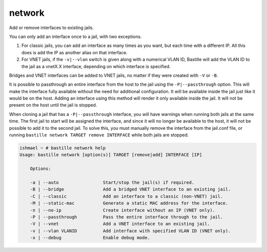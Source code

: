 network
=======

Add or remove interfaces to existing jails.

You can only add an interface once to a jail, with two exceptions.

1. For classic jails, you can add an interface as many times as you want, but
   each time with a different IP. All this does is add the IP as another alias
   on that interface.

2. For VNET jails, if the ``-v|--vlan`` switch is given along with a numerical
   VLAN ID, Bastille will add the VLAN ID to the jail as a vnetX.X interface,
   depending on which interface is specified.

Bridges and VNET interfaces can be added to VNET jails, no matter if they were
created with ``-V`` or ``-B``.

It is possible to passthrough an entire interface from the host to the jail
using the ``-P|--passthrough`` option. This will make the interface fully
available without the need for additional configuration. It will be available
inside the jail just like it would be on the host. Adding an interface using
this method will render it only available inside the jail. It will not be
present on the host until the jail is stopped.

When cloning a jail that has a ``-P|--passthrough`` interface, you will have
warnings when running both jails at the same time. The first jail to start will
be assigned the interface, and since it will no longer be available to the host,
it will not be possible to add it to the second jail. To solve this, you must
manually remove the interface from the jail.conf file, or running ``bastille
network TARGET remove INTERFACE`` while both jails are stopped.

.. code-block:: shell

  ishmael ~ # bastille network help
  Usage: bastille network [option(s)] TARGET [remove|add] INTERFACE [IP]

      Options:

      -a | --auto                 Start/stop the jail(s) if required.
      -B | --bridge               Add a bridged VNET interface to an existing jail.
      -C | --classic              Add an interface to a classic (non-VNET) jail.
      -M | --static-mac           Generate a static MAC address for the interface.
      -n | --no-ip                Create interface without an IP (VNET only).
      -P | --passthrough          Pass the entire interface through to the jail.
      -V | --vnet                 Add a VNET interface to an existing jail.
      -v | --vlan VLANID          Add interface with specified VLAN ID (VNET only).
      -x | --debug                Enable debug mode.